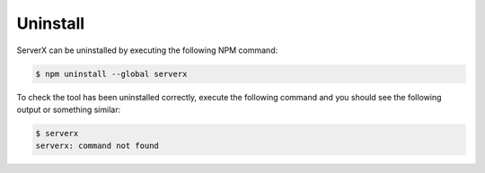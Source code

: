 *********
Uninstall
*********

ServerX can be uninstalled by executing the following NPM command:

.. code-block:: console

   $ npm uninstall --global serverx

To check the tool has been uninstalled correctly, execute the following command and
you should see the following output or something similar:

.. code-block:: console

   $ serverx
   serverx: command not found
